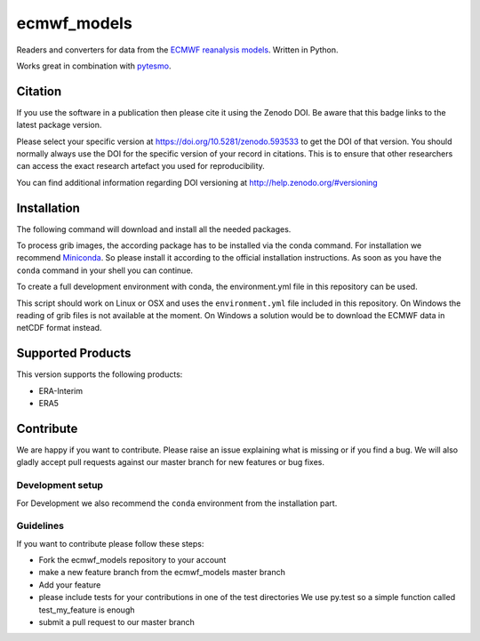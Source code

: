 ============
ecmwf_models
============

.. image:: https://travis-ci.org/TUW-GEO/ecmwf_models.svg?branch=master
    :target: https://travis-ci.org/TUW-GEO/ecmwf_models

.. image:: https://coveralls.io/repos/github/TUW-GEO/ecmwf_models/badge.svg?branch=master
   :target: https://coveralls.io/github/TUW-GEO/ecmwf_models?branch=master

.. image:: https://badge.fury.io/py/ecmwf_models.svg
    :target: http://badge.fury.io/py/ecmwf_models

.. image:: https://readthedocs.org/projects/ecmwf_models/badge/?version=latest
   :target: http://ecmwf_models.readthedocs.org/

Readers and converters for data from the `ECMWF reanalysis models
<http://apps.ecmwf.int/datasets/>`_. Written in Python.

Works great in combination with `pytesmo <https://github.com/TUW-GEO/pytesmo>`_.

Citation
========

.. image:: https://zenodo.org/badge/DOI/10.5281/zenodo.593533.svg
   :target: https://doi.org/10.5281/zenodo.593533

If you use the software in a publication then please cite it using the Zenodo DOI.
Be aware that this badge links to the latest package version.

Please select your specific version at https://doi.org/10.5281/zenodo.593533 to get the DOI of that version.
You should normally always use the DOI for the specific version of your record in citations.
This is to ensure that other researchers can access the exact research artefact you used for reproducibility.

You can find additional information regarding DOI versioning at http://help.zenodo.org/#versioning

Installation
============

The following command will download and install all the needed packages.

.. code::
    pip install ecmwf_models

To process grib images, the according package has to be installed via the conda
command. For installation we recommend `Miniconda
<http://conda.pydata.org/miniconda.html>`_. So please install it according to
the official installation instructions. As soon as you have the ``conda``
command in your shell you can continue.

.. code::
    conda install -c conda-forge pygrib

To create a full development environment with conda, the environment.yml file in this
repository can be used.

.. code::
    git clone git@github.com:TUW-GEO/ecmwf_models.git ecmwf_models
    cd ecmwf_models
    conda create -n ecmwf-models python=2.7 # or any other supported version
    conda env update -f environment.yml
    source activate ecmwf-models
    python setup.py develop

This script should work on Linux or OSX and uses the ``environment.yml`` file
included in this repository. On Windows the reading of grib files is not
available at the moment. On Windows a solution would be to download the ECMWF
data in netCDF format instead.

Supported Products
==================

This version supports the following products:

- ERA-Interim
- ERA5

Contribute
==========

We are happy if you want to contribute. Please raise an issue explaining what
is missing or if you find a bug. We will also gladly accept pull requests
against our master branch for new features or bug fixes.

Development setup
-----------------

For Development we also recommend the ``conda`` environment from the
installation part.

Guidelines
----------

If you want to contribute please follow these steps:

- Fork the ecmwf_models repository to your account
- make a new feature branch from the ecmwf_models master branch
- Add your feature
- please include tests for your contributions in one of the test directories
  We use py.test so a simple function called test_my_feature is enough
- submit a pull request to our master branch
